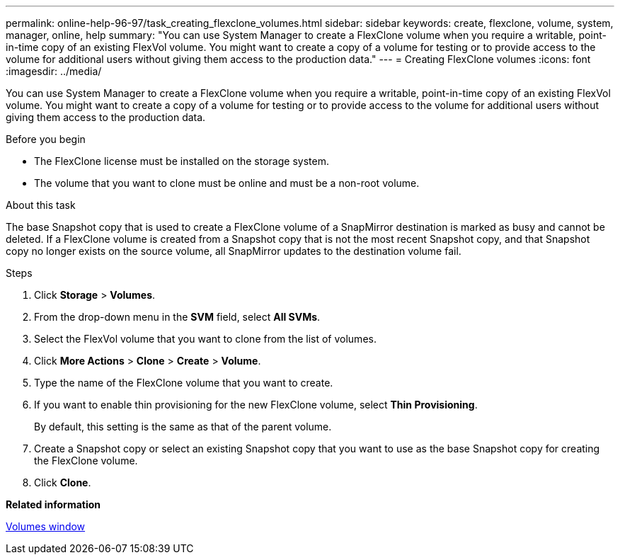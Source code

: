 ---
permalink: online-help-96-97/task_creating_flexclone_volumes.html
sidebar: sidebar
keywords: create, flexclone, volume, system, manager, online, help
summary: "You can use System Manager to create a FlexClone volume when you require a writable, point-in-time copy of an existing FlexVol volume. You might want to create a copy of a volume for testing or to provide access to the volume for additional users without giving them access to the production data."
---
= Creating FlexClone volumes
:icons: font
:imagesdir: ../media/

[.lead]
You can use System Manager to create a FlexClone volume when you require a writable, point-in-time copy of an existing FlexVol volume. You might want to create a copy of a volume for testing or to provide access to the volume for additional users without giving them access to the production data.

.Before you begin

* The FlexClone license must be installed on the storage system.
* The volume that you want to clone must be online and must be a non-root volume.

.About this task

The base Snapshot copy that is used to create a FlexClone volume of a SnapMirror destination is marked as busy and cannot be deleted. If a FlexClone volume is created from a Snapshot copy that is not the most recent Snapshot copy, and that Snapshot copy no longer exists on the source volume, all SnapMirror updates to the destination volume fail.

.Steps

. Click *Storage* > *Volumes*.
. From the drop-down menu in the *SVM* field, select *All SVMs*.
. Select the FlexVol volume that you want to clone from the list of volumes.
. Click *More Actions* > *Clone* > *Create* > *Volume*.
. Type the name of the FlexClone volume that you want to create.
. If you want to enable thin provisioning for the new FlexClone volume, select *Thin Provisioning*.
+
By default, this setting is the same as that of the parent volume.

. Create a Snapshot copy or select an existing Snapshot copy that you want to use as the base Snapshot copy for creating the FlexClone volume.
. Click *Clone*.

*Related information*

xref:reference_volumes_window.adoc[Volumes window]
